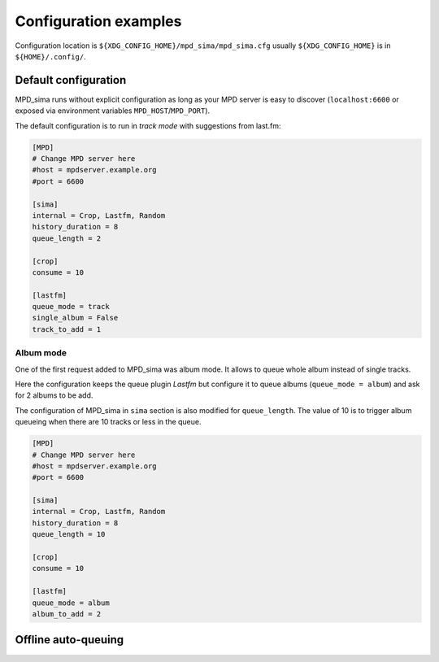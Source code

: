 Configuration examples
======================

Configuration location is ``${XDG_CONFIG_HOME}/mpd_sima/mpd_sima.cfg`` usually ``${XDG_CONFIG_HOME}``  is in ``${HOME}/.config/``.


Default configuration
---------------------

MPD_sima runs without explicit configuration as long as your MPD server is easy
to discover (``localhost:6600`` or exposed via environment variables ``MPD_HOST``/``MPD_PORT``).

The default configuration is to run in *track mode* with suggestions from last.fm:

.. code:: ini

    [MPD]
    # Change MPD server here
    #host = mpdserver.example.org
    #port = 6600

    [sima]
    internal = Crop, Lastfm, Random
    history_duration = 8
    queue_length = 2

    [crop]
    consume = 10

    [lastfm]
    queue_mode = track
    single_album = False
    track_to_add = 1

Album mode
^^^^^^^^^^

One of the first request added to MPD_sima was album mode. It allows to queue whole album instead of single tracks.

Here the configuration keeps the queue plugin *Lastfm* but configure it to queue albums (``queue_mode = album``) and ask for 2 albums to be add.

The configuration of MPD_sima in ``sima`` section is also modified for ``queue_length``. The value of 10 is to trigger album queueing when there are 10 tracks or less in the queue.

.. code:: ini

    [MPD]
    # Change MPD server here
    #host = mpdserver.example.org
    #port = 6600

    [sima]
    internal = Crop, Lastfm, Random
    history_duration = 8
    queue_length = 10

    [crop]
    consume = 10

    [lastfm]
    queue_mode = album
    album_to_add = 2


Offline auto-queuing
--------------------


.. vim: spell spelllang=en
